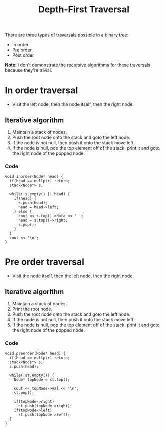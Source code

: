 :PROPERTIES:
:ID:       ab3c5d9c-741f-47af-bb9e-0b7ba0daafc9
:END:
#+title: Depth-First Traversal
#+filetags: :CS:

There are three types of traversals possible in a [[id:a5f37e57-e61c-4a10-93cd-f3c87b44b064][binary tree]]:
- In order
- Pre order
- Post order

*Note*: I don't demonstrate the recursive algorithms for these traversals because they're trivial.

* In order traversal
- Visit the left node, then the node itself, then the right node.
** Iterative algorithm
1. Maintain a stack of nodes.
2. Push the root node onto the stack and goto the left node.
3. If the node is not null, then push it onto the stack move left.
4. If the node is null, pop the top element off of the stack, print it and goto the right node of the popped node.

*** Code
#+begin_src c++
void inorder(Node* head) {
  if(head == nullptr) return;
  stack<Node*> s;

  while(!s.empty() || head) {
    if(head) {
      s.push(head);
      head = head->left;
    } else {
      cout << s.top()->data << ' ';
      head = s.top()->right;
      s.pop();
    }
  }
  cout << '\n';
}
#+end_src

* Pre order traversal
- Visit the node itself, then the left node, then the right node.
** Iterative algorithm
1. Maintain a stack of nodes.
2. Print the root node.
3. Push the root node onto the stack and goto the left node.
4. If the node is not null, then push it onto the stack move left.
5. If the node is null, pop the top element off of the stack, print it and goto the right node of the popped node.

*** Code
#+begin_src c++
  void preorder(Node* head) {
    if(head == nullptr) return;
    stack<Node*> s;
    s.push(head);

    while(!st.empty()) {
      Node* topNode = st.top();

      cout << topNode->val << '\n';
      st.pop();

      if(topNode->right)
        st.push(topNode->right);
      if(topNode->left)
        st.push(topNode->left);
    }
  }
#+end_src
